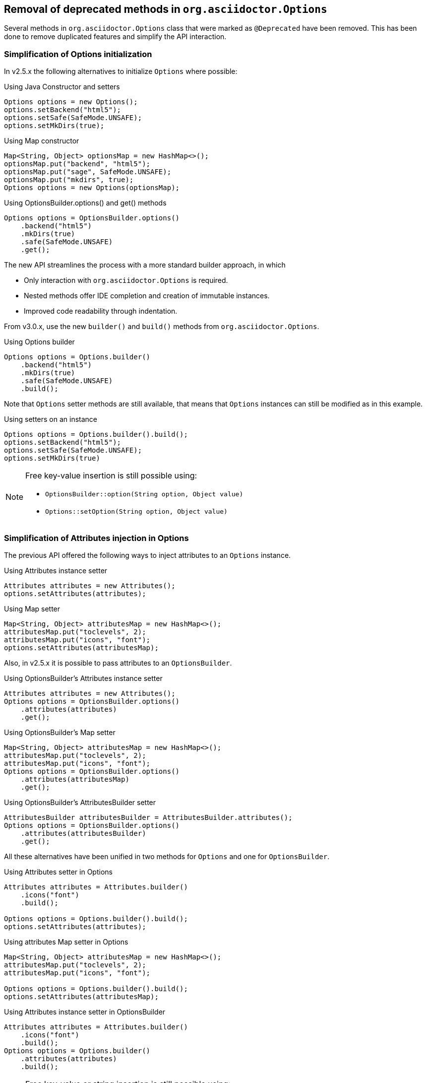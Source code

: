 == Removal of deprecated methods in `org.asciidoctor.Options`

Several methods in `org.asciidoctor.Options` class that were marked as `@Deprecated` have been removed.
This has been done to remove duplicated features and simplify the API interaction.

=== Simplification of Options initialization

In v2.5.x the following alternatives to initialize `Options` where possible:

[,java]
.Using Java Constructor and setters
----
Options options = new Options();
options.setBackend("html5");
options.setSafe(SafeMode.UNSAFE);
options.setMkDirs(true);
----

[,java]
.Using Map constructor
----
Map<String, Object> optionsMap = new HashMap<>();
optionsMap.put("backend", "html5");
optionsMap.put("sage", SafeMode.UNSAFE);
optionsMap.put("mkdirs", true);
Options options = new Options(optionsMap);
----

[,java]
.Using OptionsBuilder.options() and get() methods
----
Options options = OptionsBuilder.options()
    .backend("html5")
    .mkDirs(true)
    .safe(SafeMode.UNSAFE)
    .get();
----

The new API streamlines the process with a more standard builder approach, in which

* Only interaction with `org.asciidoctor.Options` is required.
* Nested methods offer IDE completion and creation of immutable instances.
* Improved code readability through indentation.

From v3.0.x, use the new `builder()` and `build()` methods from `org.asciidoctor.Options`.

[,java]
.Using Options builder
----
Options options = Options.builder()
    .backend("html5")
    .mkDirs(true)
    .safe(SafeMode.UNSAFE)
    .build();
----

Note that `Options` setter methods are still available, that means that `Options` instances can still be modified as in this example.

[,java]
.Using setters on an instance
----
Options options = Options.builder().build();
options.setBackend("html5");
options.setSafe(SafeMode.UNSAFE);
options.setMkDirs(true)
----

[NOTE]
====
Free key-value insertion is still possible using:

* `OptionsBuilder::option(String option, Object value)`
* `Options::setOption(String option, Object value)`
====

=== Simplification of Attributes injection in Options

The previous API offered the following ways to inject attributes to an `Options` instance.

[,java]
.Using Attributes instance setter
----
Attributes attributes = new Attributes();
options.setAttributes(attributes);
----

[,java]
.Using Map setter
----
Map<String, Object> attributesMap = new HashMap<>();
attributesMap.put("toclevels", 2);
attributesMap.put("icons", "font");
options.setAttributes(attributesMap);
----

Also, in v2.5.x it is possible to pass attributes to an `OptionsBuilder`.

[,java]
.Using OptionsBuilder's Attributes instance setter
----
Attributes attributes = new Attributes();
Options options = OptionsBuilder.options()
    .attributes(attributes)
    .get();
----

[,java]
.Using OptionsBuilder's Map setter
----
Map<String, Object> attributesMap = new HashMap<>();
attributesMap.put("toclevels", 2);
attributesMap.put("icons", "font");
Options options = OptionsBuilder.options()
    .attributes(attributesMap)
    .get();
----

[,java]
.Using OptionsBuilder's AttributesBuilder setter
----
AttributesBuilder attributesBuilder = AttributesBuilder.attributes();
Options options = OptionsBuilder.options()
    .attributes(attributesBuilder)
    .get();
----

All these alternatives have been unified in two methods for `Options` and one for `OptionsBuilder`.

[,java]
.Using Attributes setter in Options
----
Attributes attributes = Attributes.builder()
    .icons("font")
    .build();

Options options = Options.builder().build();
options.setAttributes(attributes);
----

[,java]
.Using attributes Map setter in Options
----
Map<String, Object> attributesMap = new HashMap<>();
attributesMap.put("toclevels", 2);
attributesMap.put("icons", "font");

Options options = Options.builder().build();
options.setAttributes(attributesMap);
----

[,java]
.Using Attributes instance setter in OptionsBuilder
----
Attributes attributes = Attributes.builder()
    .icons("font")
    .build();
Options options = Options.builder()
    .attributes(attributes)
    .build();
----

[NOTE]
====
Free key-value or string insertion is still possible using:

* `AttributesBuilder::attribute(String attributeName)`
* `AttributesBuilder::attribute(String attributeName, Object attributeValue)`
* `Attributes::setAttributes(String attributes)`
* `Attributes::setAttributes(String... attributes)`
====
